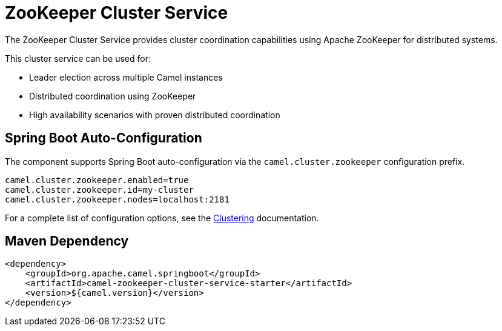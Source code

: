 = ZooKeeper Cluster Service
:doctitle: ZooKeeper Cluster Service
:shortname: zookeeper-cluster-service
:artifactid: camel-zookeeper-cluster-service-starter
:description: Cluster service implementation using Apache ZooKeeper for distributed coordination and leader election
:since:
:supportlevel: Stable
:tabs-sync-option:
:camel-spring-boot-name: zookeeper-cluster-service

The ZooKeeper Cluster Service provides cluster coordination capabilities using Apache ZooKeeper for distributed systems.

This cluster service can be used for:

* Leader election across multiple Camel instances
* Distributed coordination using ZooKeeper
* High availability scenarios with proven distributed coordination

== Spring Boot Auto-Configuration

The component supports Spring Boot auto-configuration via the `camel.cluster.zookeeper` configuration prefix.

[source,properties]
----
camel.cluster.zookeeper.enabled=true
camel.cluster.zookeeper.id=my-cluster
camel.cluster.zookeeper.nodes=localhost:2181
----

For a complete list of configuration options, see the xref:clustering.adoc[Clustering] documentation.

== Maven Dependency

[source,xml]
----
<dependency>
    <groupId>org.apache.camel.springboot</groupId>
    <artifactId>camel-zookeeper-cluster-service-starter</artifactId>
    <version>${camel.version}</version>
</dependency>
----
